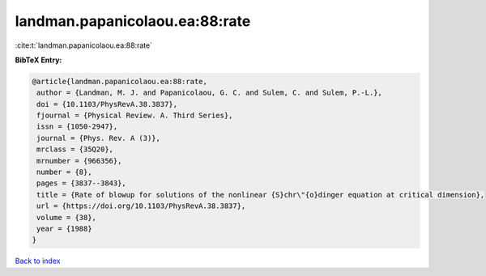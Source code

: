 landman.papanicolaou.ea:88:rate
===============================

:cite:t:`landman.papanicolaou.ea:88:rate`

**BibTeX Entry:**

.. code-block:: bibtex

   @article{landman.papanicolaou.ea:88:rate,
    author = {Landman, M. J. and Papanicolaou, G. C. and Sulem, C. and Sulem, P.-L.},
    doi = {10.1103/PhysRevA.38.3837},
    fjournal = {Physical Review. A. Third Series},
    issn = {1050-2947},
    journal = {Phys. Rev. A (3)},
    mrclass = {35Q20},
    mrnumber = {966356},
    number = {8},
    pages = {3837--3843},
    title = {Rate of blowup for solutions of the nonlinear {S}chr\"{o}dinger equation at critical dimension},
    url = {https://doi.org/10.1103/PhysRevA.38.3837},
    volume = {38},
    year = {1988}
   }

`Back to index <../By-Cite-Keys.rst>`_
